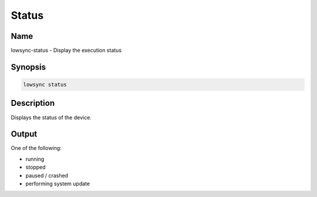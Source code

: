 ###################
Status
###################

Name
==================

lowsync-status - Display the execution status

Synopsis
==================

.. code-block:: bash

    lowsync status

Description
==================

Displays the status of the device.

Output
==================

One of the following:

* running
* stopped
* paused / crashed
* performing system update

